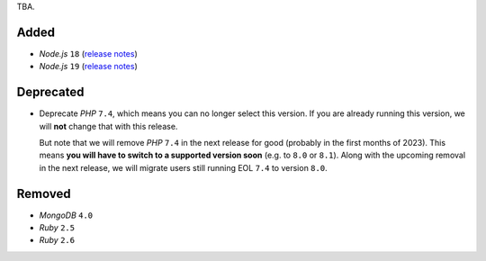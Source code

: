 TBA.

Added
-----

- *Node.js* ``18`` (`release notes <https://nodejs.org/de/blog/announcements/v18-release-announce/>`_)
- *Node.js* ``19`` (`release notes <https://nodejs.org/de/blog/announcements/v19-release-announce/>`_)

Deprecated
----------

- Deprecate *PHP* ``7.4``, which means you can no longer select this version. If you are already running this version, we will **not** change that with this release.

  But note that we will remove *PHP* ``7.4`` in the next release for good (probably in the first months of 2023). This means **you will have to switch to a supported version soon** (e.g. to ``8.0`` or ``8.1``). Along with the upcoming removal in the next release, we will migrate users still running EOL ``7.4`` to version ``8.0``.

Removed
-------

- *MongoDB* ``4.0``
- *Ruby* ``2.5``
- *Ruby* ``2.6``

